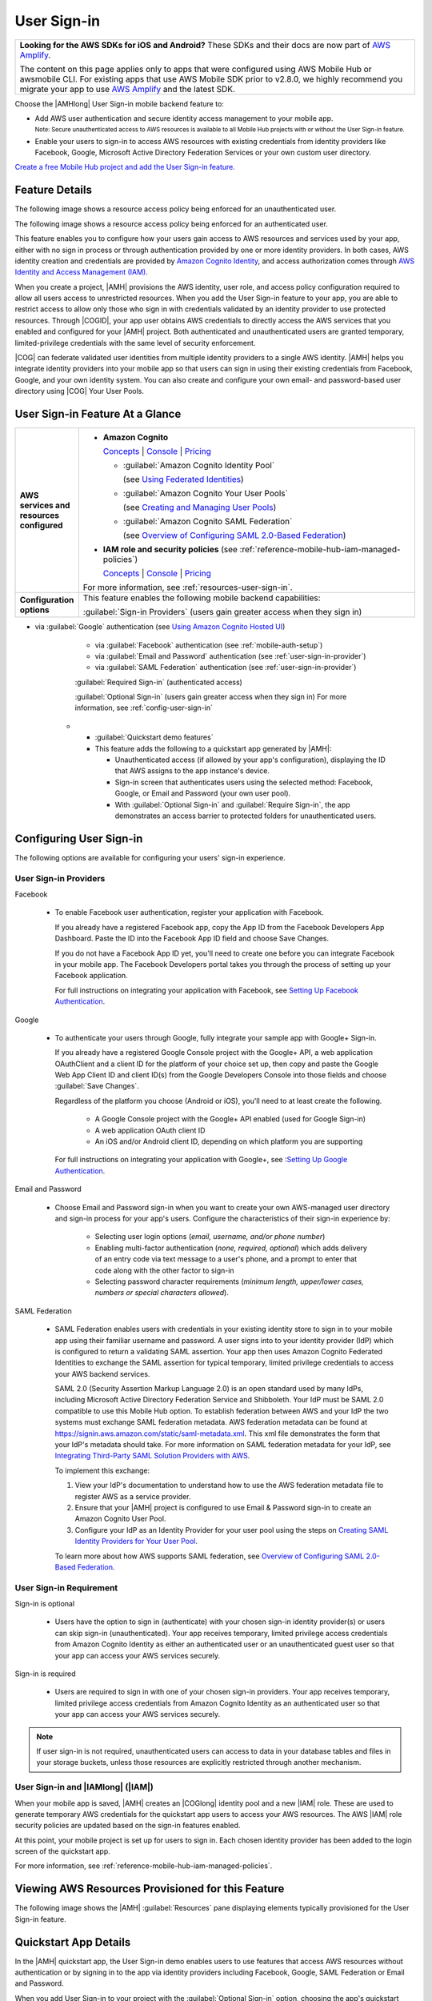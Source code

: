 
.. _user-sign-in:

############
User Sign-in
############

.. meta::
   :description: Use the User Sign-in mobile backend as a service feature to add AWS user
      authentication and identity access management to your mobile app.

.. list-table::
   :widths: 1

   * - **Looking for the AWS SDKs for iOS and Android?** These SDKs and their docs are now part of `AWS Amplify <https://amzn.to/am-amplify-docs>`__.

       The content on this page applies only to apps that were configured using AWS Mobile Hub or awsmobile CLI. For existing apps that use AWS Mobile SDK prior to v2.8.0, we highly recommend you migrate your app to use `AWS Amplify <https://amzn.to/am-amplify-docs>`__ and the latest SDK.

Choose the |AMHlong| User Sign-in mobile backend feature to:

* Add AWS user authentication and secure identity access management to your mobile app.

  :subscript:`Note: Secure unauthenticated access to AWS resources is available to all Mobile Hub
  projects with or without the User Sign-in feature.`


* Enable your users to sign-in to access AWS resources with existing credentials from identity
  providers like Facebook, Google, Microsoft Active Directory Federation Services or your own custom
  user directory.

`Create a free Mobile Hub project and add the User Sign-in feature.
<https://console.aws.amazon.com/mobilehub/home#/>`__

.. _user-sign-in-details:

Feature Details
===============


The following image shows a resource access policy being enforced for an unauthenticated user.

.. image:: images/diagram-abstract-user-sign-in-unauth.png

The following image shows a resource access policy being enforced for an authenticated user.

.. image:: images/diagram-abstract-user-sign-in-auth.png

This feature enables you to configure how your users gain access to AWS resources and services used
by your app, either with no sign in process or through authentication provided by one or more
identity providers. In both cases, AWS identity creation and credentials are provided by `Amazon
Cognito Identity <https://aws.amazon.com/cognito/dev-resources/>`__, and access authorization comes through `AWS Identity
and Access Management (IAM) <https://aws.amazon.com/iam/details/>`__.

When you create a project, |AMH| provisions the AWS identity, user role, and access policy
configuration required to allow all users access to unrestricted resources. When you add the User
Sign-in feature to your app, you are able to restrict access to allow only those who sign in with
credentials validated by an identity provider to use protected resources. Through |COGID|, your app
user obtains AWS credentials to directly access the AWS services that you enabled and configured for
your |AMH| project. Both authenticated and unauthenticated users are granted temporary,
limited-privilege credentials with the same level of security enforcement.

|COG| can federate validated user identities from multiple identity providers to a single AWS
identity. |AMH| helps you integrate identity providers into your mobile app so that users can sign
in using their existing credentials from Facebook, Google, and your own identity system. You can
also create and configure your own email- and password-based user directory using |COG| Your User
Pools.


.. _user-sign-in-ataglance:

User Sign-in Feature At a Glance
================================

.. list-table::
   :widths: 1 6

   * - **AWS services and resources configured**

     - - **Amazon Cognito**

         `Concepts <http://docs.aws.amazon.com/cognito/latest/developerguide/concepts.html>`__ | `Console <https://console.aws.amazon.com/cognito/federated/>`__ | `Pricing <https://aws.amazon.com/cognito/pricing/>`__

         - :guilabel:`Amazon Cognito Identity Pool`

           (see `Using Federated Identities <http://docs.aws.amazon.com/cognito/latest/developerguide/cognito-identity.html>`__)

         - :guilabel:`Amazon Cognito Your User Pools`

           (see `Creating and Managing User Pools <http://docs.aws.amazon.com/cognito/latest/developerguide/cognito-user-identity-pools.html>`__)

         - :guilabel:`Amazon Cognito SAML Federation`

           (see `Overview of Configuring SAML 2.0-Based Federation <http://docs.aws.amazon.com/IAM/latest/UserGuide/id_roles_providers_saml.html#CreatingSAML-configuring-IdP>`__)

       - **IAM role and security policies** (see :ref:`reference-mobile-hub-iam-managed-policies`)

         `Concepts <http://docs.aws.amazon.com/IAM/latest/UserGuide/>`__ | `Console <https://console.aws.amazon.com/iam/home#roles>`__ | `Pricing <http://docs.aws.amazon.com/IAM/latest/UserGuide/introduction.html#intro-features>`__

       For more information, see :ref:`resources-user-sign-in`.

   * - **Configuration options**

     - This feature enables the following mobile backend capabilities:

       :guilabel:`Sign-in Providers` (users gain greater access when they sign in)

- via :guilabel:`Google` authentication (see `Using Amazon Cognito Hosted UI <https://docs.amplify.aws/sdk/auth/hosted-ui/q/platform/ios#using-amazon-cognito-hosted-ui>`__)

       - via :guilabel:`Facebook` authentication (see :ref:`mobile-auth-setup`)

       - via :guilabel:`Email and Password` authentication (see :ref:`user-sign-in-provider`)

       - via :guilabel:`SAML Federation` authentication (see :ref:`user-sign-in-provider`)

       :guilabel:`Required Sign-in` (authenticated access)

       :guilabel:`Optional Sign-in` (users gain greater access when they sign in) For more information, see :ref:`config-user-sign-in`

   * - :guilabel:`Quickstart demo features`

     - This feature adds the following to a quickstart app generated by |AMH|:

       - Unauthenticated access (if allowed by your app's configuration), displaying the ID that AWS assigns to the app instance's device.

       - Sign-in screen that authenticates users using the selected method: Facebook, Google, or Email and Password (your own user pool).

       - With :guilabel:`Optional Sign-in` and :guilabel:`Require Sign-in`, the app demonstrates an access barrier to protected folders for unauthenticated users.


.. _config-user-sign-in:

Configuring User Sign-in
========================


The following options are available for configuring your users' sign-in experience.

.. _user-sign-in-provider:

User Sign-in Providers
----------------------

Facebook

  - To enable Facebook user authentication, register your application with Facebook.

    If you already have a registered Facebook app, copy the App ID from the Facebook Developers App Dashboard. Paste the ID into the Facebook App ID field and choose Save Changes.

    If you do not have a Facebook App ID yet, you'll need to create one before you can integrate Facebook in your mobile app. The Facebook Developers portal takes you through the process of setting up your Facebook application.

    For full instructions on integrating your application with Facebook, see `Setting Up Facebook Authentication <https://developers.facebook.com/docs/facebook-login>`__.

Google

  - To authenticate your users through Google, fully integrate your sample app with Google+ Sign-in.

    If you already have a registered Google Console project with the Google+ API, a web application OAuthClient and a client ID for the platform of your choice set up, then copy and paste the Google Web App Client ID and client ID(s) from the Google Developers Console into those fields and choose :guilabel:`Save Changes`.

    Regardless of the platform you choose (Android or iOS), you'll need to at least create the following.

        - A Google Console project with the Google+ API enabled (used for Google Sign-in)

        - A web application OAuth client ID

        - An iOS and/or Android client ID, depending on which platform you are supporting

    For full instructions on integrating your application with Google+, see :`Setting Up Google Authentication <https://developers.google.com/+/web/signin/>`__.

Email and Password

  - Choose Email and Password sign-in when you want to create your own AWS-managed user directory and sign-in process for your app's users. Configure the characteristics of their sign-in experience by:

        - Selecting user login options (:emphasis:`email, username, and/or phone number`)

        - Enabling multi-factor authentication (:emphasis:`none, required, optional`) which adds      delivery of an entry code via text message to a user's phone, and a prompt to enter that code along with the other factor to sign-in

        - Selecting password character requirements (:emphasis:`minimum length, upper/lower cases, numbers or special characters allowed`).

SAML Federation

  - SAML Federation enables users with credentials in your existing identity store to sign in to your mobile app using their familiar username and password. A user signs into to your identity provider (IdP) which is configured to return a validating SAML assertion. Your app then uses Amazon Cognito Federated Identities to exchange the SAML assertion for typical temporary, limited privilege credentials to access your AWS backend services.

    SAML 2.0 (Security Assertion Markup Language 2.0) is an open standard used by many IdPs, including Microsoft Active Directory Federation Service and Shibboleth. Your IdP must be SAML 2.0 compatible to use this Mobile Hub option. To establish federation between AWS and your IdP the two systems must exchange SAML federation metadata. AWS federation metadata can be found at `https://signin.aws.amazon.com/static/saml-metadata.xml <https://signin.aws.amazon.com/static/saml-metadata.xml>`__. This xml file demonstrates the form that your IdP's metadata should take. For more information on SAML federation metadata for your IdP, see `Integrating Third-Party SAML Solution Providers with AWS <http://docs.aws.amazon.com/IAM/latest/UserGuide/id_roles_providers_saml_3rd-party.html>`__.

    To implement this exchange:

    #. View your IdP's documentation to understand how to use the AWS federation metadata file to register AWS as a service provider.

    #. Ensure that your |AMH| project is configured to use Email & Password sign-in to create an Amazon Cognito User Pool.

    #. Configure your IdP as an Identity Provider for your user pool using the steps on `Creating SAML Identity Providers for Your User Pool <https://docs.aws.amazon.com/cognito/latest/developerguide/cognito-user-pools-saml-idp.html>`__.

    To learn more about how AWS supports SAML federation, see `Overview of Configuring SAML 2.0-Based Federation <http://docs.aws.amazon.com/cognito/latest/developerguide/cognito-identity.html>`__.


.. _user-sign-in-requirement:

User Sign-in Requirement
------------------------


Sign-in is optional

  - Users have the option to sign in (authenticate) with your chosen sign-in identity provider(s) or users can skip sign-in (unauthenticated). Your app receives temporary, limited privilege access credentials from Amazon Cognito Identity as either an authenticated user or an unauthenticated guest user so that your app can access your AWS services securely.

Sign-in is required

  - Users are required to sign in with one of your chosen sign-in providers. Your app receives temporary, limited privilege access credentials from Amazon Cognito Identity as an authenticated user so that your app can access your AWS services securely.

.. note:: If user sign-in is not required, unauthenticated users can access to data in your database
   tables and files in your storage buckets, unless those resources are explicitly restricted
   through another mechanism.


.. _user-sign-in-iam:

User Sign-in and |IAMlong| (|IAM|)
----------------------------------


When your mobile app is saved, |AMH| creates an |COGlong| identity pool and a new |IAM| role. These
are used to generate temporary AWS credentials for the quickstart app users to access your AWS
resources. The AWS |IAM| role security policies are updated based on the sign-in features enabled.

At this point, your mobile project is set up for users to sign in. Each chosen identity provider has
been added to the login screen of the quickstart app.

For more information, see :ref:`reference-mobile-hub-iam-managed-policies`.



.. _resources-user-sign-in:

Viewing AWS Resources Provisioned for this Feature
==================================================


The following image shows the |AMH| :guilabel:`Resources` pane displaying elements typically
provisioned for the User Sign-in feature.

.. image:: images/resources-user-sign-in.png


.. _quickstart-user-sign-in:

Quickstart App Details
======================


In the |AMH| quickstart app, the User Sign-in demo enables users to use features that access AWS
resources without authentication or by signing in to the app via identity providers including
Facebook, Google, SAML Federation or Email and Password.

When you add User Sign-in to your project with the :guilabel:`Optional Sign-in` option, choosing the
app's quickstart sign-in demo returns and displays the user's |COG| Identity Pool ID. This
identifier is associated with the app instance's device currently accessing AWS resources.

When you add User Sign-in to your project with :guilabel:`Required Sign-in`, choosing the app's
quickstart sign-in demo displays a sign-in experience branded to match the identity provider(s)
configured in the project. Signing in to the demo authenticates the user in the selected identity
provider service and returns and displays the |COG| Identity Pool ID identifier of the user.



